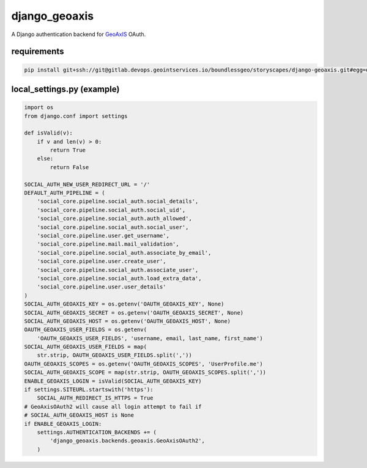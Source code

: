 ==============
django_geoaxis
==============

A Django authentication backend for `GeoAxIS <https://gxisaccess.nga.mil>`_ OAuth.


requirements
^^^^^^^^^^^^

.. code-block::

   pip install git+ssh://git@gitlab.devops.geointservices.io/boundlessgeo/storyscapes/django-geoaxis.git#egg=django_geoaxis

local_settings.py (example)
^^^^^^^^^^^^^^^^^^^^^^^^^^^

.. code-block:: python

    import os
    from django.conf import settings

    def isValid(v):
        if v and len(v) > 0:
            return True
        else:
            return False

    SOCIAL_AUTH_NEW_USER_REDIRECT_URL = '/'
    DEFAULT_AUTH_PIPELINE = (
        'social_core.pipeline.social_auth.social_details',
        'social_core.pipeline.social_auth.social_uid',
        'social_core.pipeline.social_auth.auth_allowed',
        'social_core.pipeline.social_auth.social_user',
        'social_core.pipeline.user.get_username',
        'social_core.pipeline.mail.mail_validation',
        'social_core.pipeline.social_auth.associate_by_email',
        'social_core.pipeline.user.create_user',
        'social_core.pipeline.social_auth.associate_user',
        'social_core.pipeline.social_auth.load_extra_data',
        'social_core.pipeline.user.user_details'
    )
    SOCIAL_AUTH_GEOAXIS_KEY = os.getenv('OAUTH_GEOAXIS_KEY', None)
    SOCIAL_AUTH_GEOAXIS_SECRET = os.getenv('OAUTH_GEOAXIS_SECRET', None)
    SOCIAL_AUTH_GEOAXIS_HOST = os.getenv('OAUTH_GEOAXIS_HOST', None)
    OAUTH_GEOAXIS_USER_FIELDS = os.getenv(
        'OAUTH_GEOAXIS_USER_FIELDS', 'username, email, last_name, first_name')
    SOCIAL_AUTH_GEOAXIS_USER_FIELDS = map(
        str.strip, OAUTH_GEOAXIS_USER_FIELDS.split(','))
    OAUTH_GEOAXIS_SCOPES = os.getenv('OAUTH_GEOAXIS_SCOPES', 'UserProfile.me')
    SOCIAL_AUTH_GEOAXIS_SCOPE = map(str.strip, OAUTH_GEOAXIS_SCOPES.split(','))
    ENABLE_GEOAXIS_LOGIN = isValid(SOCIAL_AUTH_GEOAXIS_KEY)
    if settings.SITEURL.startswith('https'):
        SOCIAL_AUTH_REDIRECT_IS_HTTPS = True
    # GeoAxisOAuth2 will cause all login attempt to fail if
    # SOCIAL_AUTH_GEOAXIS_HOST is None
    if ENABLE_GEOAXIS_LOGIN:
        settings.AUTHENTICATION_BACKENDS += (
            'django_geoaxis.backends.geoaxis.GeoAxisOAuth2',
        )

